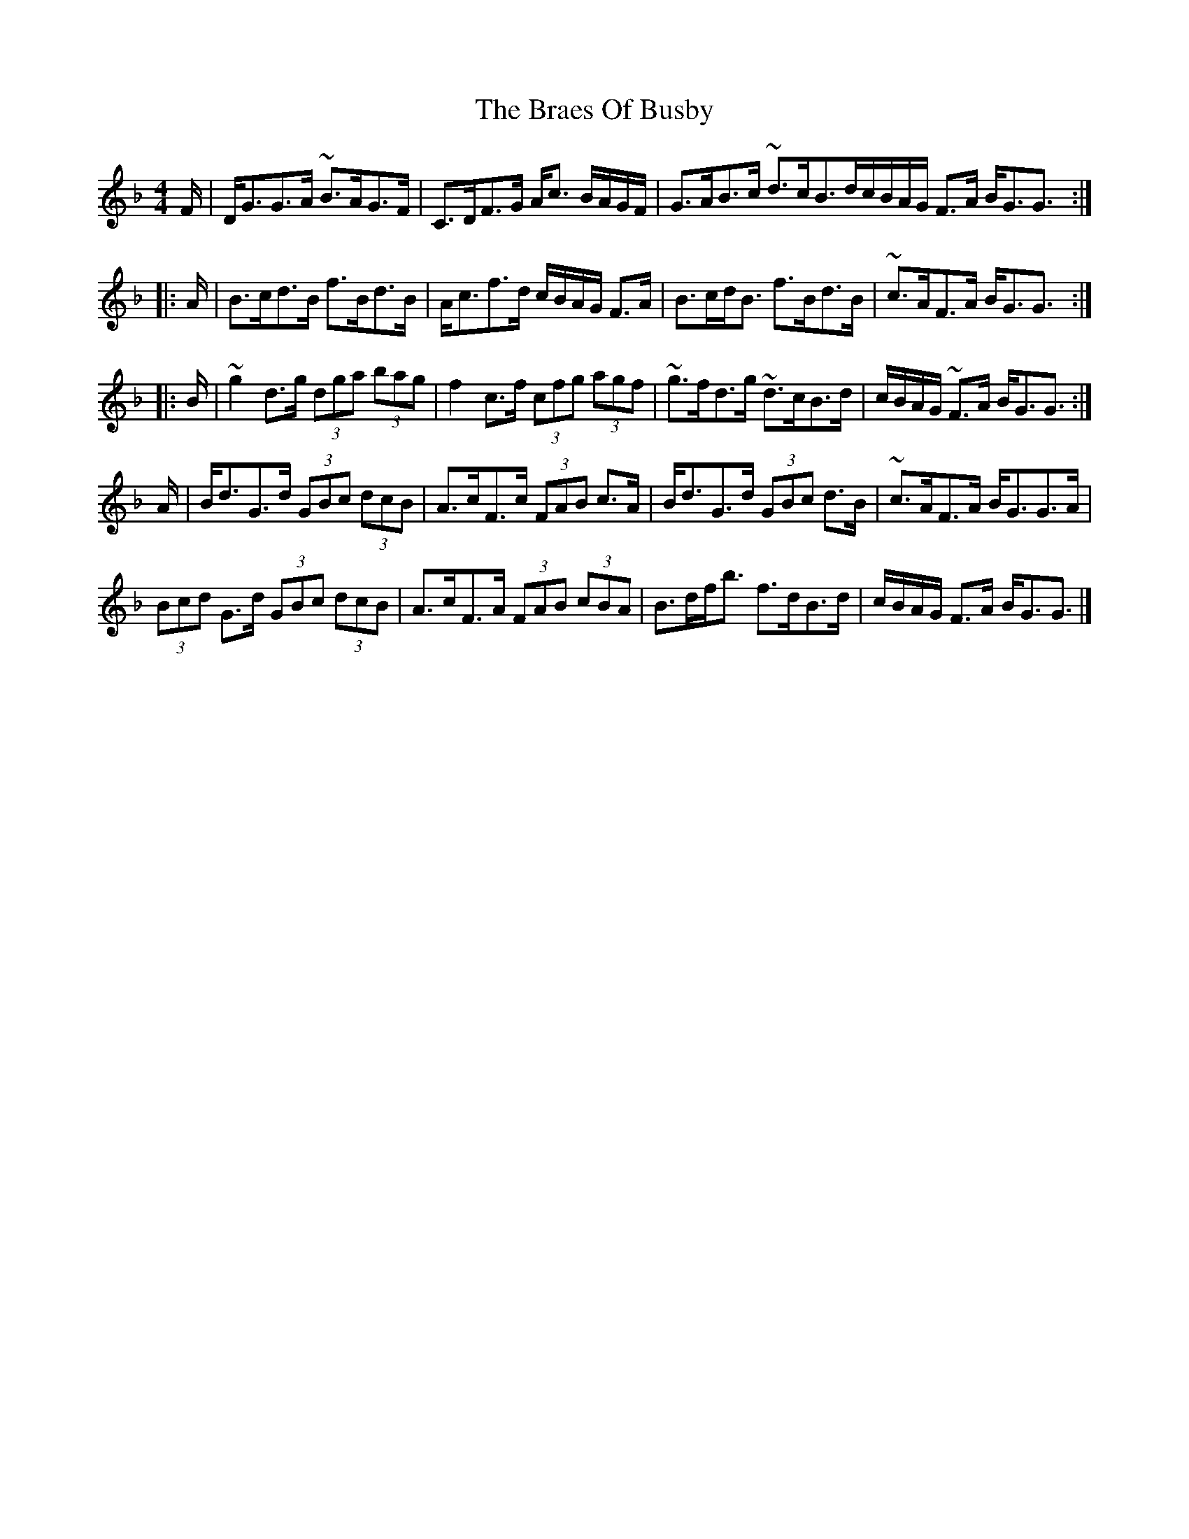 X: 2
T: Braes Of Busby, The
Z: swisspiper
S: https://thesession.org/tunes/4644#setting21201
R: reel
M: 4/4
L: 1/8
K: Gdor
F/|D<GG>A ~B>AG>F|C>DF>G A<c B/A/G/F/|G>AB>c ~d>cB>d^|c/B/A/G/ F>A B<GG3/:|
|:A/|B>cd>B f>Bd>B|A<cf>d c/B/A/G/ F>A|B>cd<B f>Bd>B|~c>AF>A B<GG3/:|
|:B/|~g2d>g (3dga (3bag|f2c>f (3cfg (3agf|~g>fd>g ~d>cB>d|c/B/A/G/ ~F>A B<GG3/:|
A/|B<dG>d (3GBc (3dcB|A>cF>c (3FAB c>A|B<dG>d (3GBc d>B|~c>AF>A B<GG>A|
(3Bcd G>d (3GBc (3dcB|A>cF>A (3FAB (3cBA|B>df<b f>dB>d|c/B/A/G/ F>A B<GG3/|]
